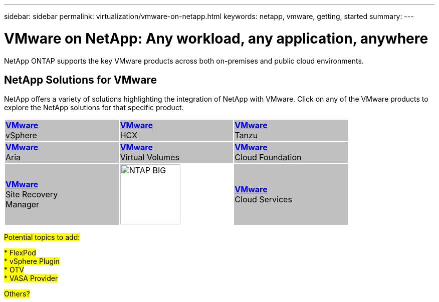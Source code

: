 ---
sidebar: sidebar
permalink: virtualization/vmware-on-netapp.html
keywords: netapp, vmware, getting, started
summary:
---

= VMware on NetApp: Any workload, any application, anywhere
:hardbreaks:
:nofooter:
:icons: font
:linkattrs:
:imagesdir: ./../media/

[.lead]
NetApp ONTAP supports the key VMware products across both on-premises and public cloud environments.

== NetApp Solutions for VMware

NetApp offers a variety of solutions highlighting the integration of NetApp with VMware.  Click on any of the VMware products to explore the NetApp solutions for that specific product.

[width="80%",cols="33%, 33%, 33%",frame=none,grid=none]
|===
^.^| {set:cellbgcolor:silver} link:vmware-glossary.html#vsphere[[blue big]*VMware*] 
[blue big]#vSphere#
^.^| link:vmware-glossary.html#hcx[[blue big]*VMware*] 
[blue big]#HCX# 
^.^| link:vmware-glossary.html#tanzu[[blue big]*VMware*] 
[blue big]#Tanzu#
//
^.^| link:vmware-glossary.html#aria[[blue big]*VMware*] 
[blue big]#Aria# 
^.^| link:vmware-glossary.html#vvols[[blue big]*VMware*] 
[blue big]#Virtual Volumes#
^.^| link:vmware-glossary.html#vcf[[blue big]*VMware*] 
[blue big]#Cloud Foundation#
//
^.^| link:vmware-glossary.html#srm[[blue big]*VMware*] 
[blue big]#Site Recovery#
[blue big]#Manager#
^.^| {set:cellbgcolor:none} image:NTAP_BIG.png[width=120]
^.^| {set:cellbgcolor:silver} link:vmware-glossary.html#vmc[[blue big]*VMware*]
[blue big]#Cloud Services#
|===

#Potential topics to add:#

#* FlexPod#
#* vSphere Plugin#
#* OTV#
#* VASA Provider#

#Others?#